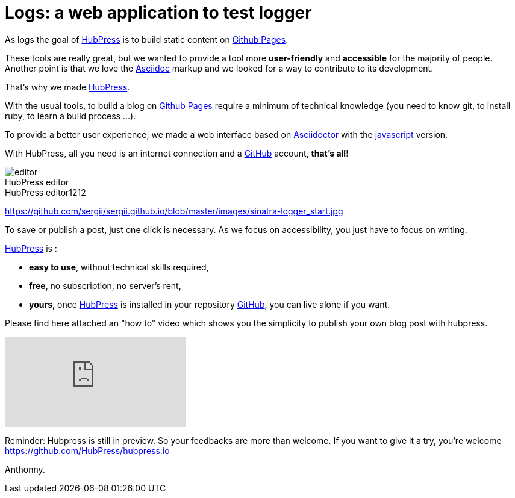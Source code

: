 = Logs: a web application to test logger
:figure-caption!:
:published_at: 2015-02-10
:hp-tags: logs
:url-hubpress: http://sergii.github.io/
:url-github: https://github.com/
:url-gh-pages: https://pages.github.com/
:url-asciidoc:  http://www.methods.co.nz/asciidoc/userguide.html



As logs the goal of {url-hubpress}[HubPress] is to build static content on {url-gh-pages}[Github Pages]. 

These tools are really great, but we wanted to provide a tool more *user-friendly* and *accessible* for the majority of people.
Another point is that we love the {url-asciidoc}[Asciidoc] markup and we looked for a way to contribute to its development. 

That's why we made {url-hubpress}[HubPress].


With the usual tools, to build a blog on {url-gh-pages}[Github Pages] require a minimum of technical knowledge (you need to know git, to install ruby, to learn a build process ...).

To provide a better user experience, we made a web interface based on http://asciidoctor.org/[Asciidoctor] with the https://github.com/asciidoctor/asciidoctor.js[javascript] version.

With HubPress, all you need is an internet connection and a {url-github}[GitHub] account, *that's all*!


.HubPress editor
image::http://hubpress.io/img/editor.png[]

.HubPress editor1212
https://github.com/sergii/sergii.github.io/blob/master/images/sinatra-logger_start.jpg

To save or publish a post, just one click is necessary. As we focus on accessibility, you just have to focus on writing.


{url-hubpress}[HubPress] is : 

* *easy to use*, without technical skills required, 
* *free*, no subscription, no server's rent,
* *yours*, once {url-hubpress}[HubPress] is installed in your repository {url-github}[GitHub], you can live alone if you want. 

Please find here attached an "how to" video which shows you the simplicity to publish your own blog post with hubpress.

video::7gP3i4tHlRM[youtube]

Reminder: Hubpress is still in preview. So your feedbacks are more than welcome.
If you want to give it a try, you're welcome https://github.com/HubPress/hubpress.io

Anthonny. 
